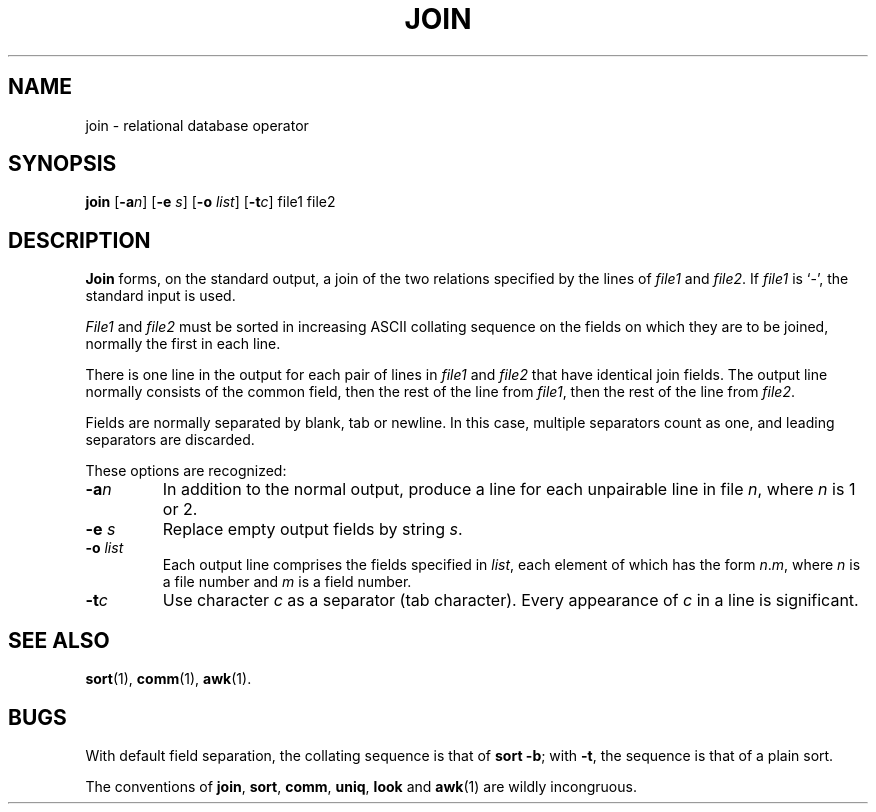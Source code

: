 .\"	@(#)join.1	6.1 (Berkeley) 4/29/85
.\"
.TH JOIN 1 "April 29, 1985"
.AT 3
.SH NAME
join \- relational database operator
.SH SYNOPSIS
.B join
.RB [ \-a\fIn ]
.RB [ \-e
.IR s ]
.RB [ \-o
.IR list ]
.RB [ \-t\fIc ]
file1 file2
.SH DESCRIPTION
.B Join
forms, on the standard output,
a join
of the two relations specified by the lines of
.I file1
and
.IR file2 .
If
.I file1
is `\-', the standard input is used.
.PP
.I File1
and 
.I file2
must be sorted in increasing ASCII collating
sequence on the fields
on which they are to be joined,
normally the first in each line.
.PP
There is one line in the output 
for each pair of lines in 
.I file1 
and 
.I file2
that have identical join fields.
The output line normally consists of the common field,
then the rest of the line from 
.IR file1 ,
then the rest of the line from
.IR file2 .
.PP
Fields are normally separated by blank, tab or newline.
In this case, multiple separators count as one, and
leading separators are discarded.
.PP
These options are recognized:
.TP
.BI \-a n
In addition to the normal output,
produce a line for each unpairable line in file
.IR n ,
where
.I n
is 1 or 2.
.TP
.BI \-e " s"
Replace empty output fields by string
.IR s .
.ig
.TP
.BI \-j "n m"
Join on the
.IR m th
field of file
.IR n .
If
.I n
is missing, use the
.IR m th
field in each file.
..
.TP
.BI \-o " list"
Each output line comprises the fields specified in
.IR list ,
each element of which has the form
.IR n . m ,
where
.I n
is a file number and
.I m
is a field number.
.PP
.TP
.BI \-t c
Use character
.I c
as a separator (tab character).
Every appearance of
.I c
in a line is significant.
.SH "SEE ALSO"
.BR sort (1),
.BR comm (1),
.BR awk (1).
.SH BUGS
With default field separation,
the collating sequence is that of
.BR "sort \-b" ;
with
.BR \-t ,
the sequence is that of a plain sort.
.PP
The conventions of
.BR join ,
.BR sort ,
.BR comm ,
.BR uniq ,
.BR look
and
.BR awk (1)
are wildly incongruous.
